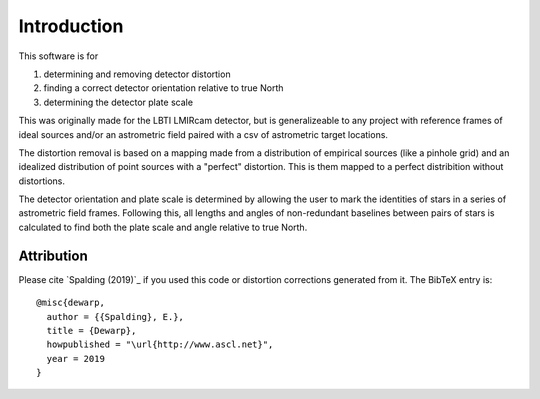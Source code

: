 Introduction
=================
This software is for

#. determining and removing detector distortion
#. finding a correct detector orientation relative to true North
#. determining the detector plate scale

This was originally made for the LBTI LMIRcam detector, but is
generalizeable to any project with reference frames of ideal sources
and/or an astrometric field paired with a csv of astrometric target locations.
   
The distortion removal is based on a mapping made from a distribution
of empirical sources (like a pinhole grid) and an idealized
distribution of point sources with a "perfect" distortion. This is
them mapped to a perfect distribition without distortions.

The detector orientation and plate scale is determined by allowing the user to mark
the identities of stars in a series of astrometric field
frames. Following this, all lengths and angles of non-redundant baselines between pairs of
stars is calculated to find both the plate scale and angle relative to
true North.

Attribution
-----------

Please cite `Spalding (2019)`_ if you used this code or distortion
corrections generated from it.
The BibTeX entry is::

    @misc{dewarp,
      author = {{Spalding}, E.},
      title = {Dewarp},
      howpublished = "\url{http://www.ascl.net}",
      year = 2019
    }
